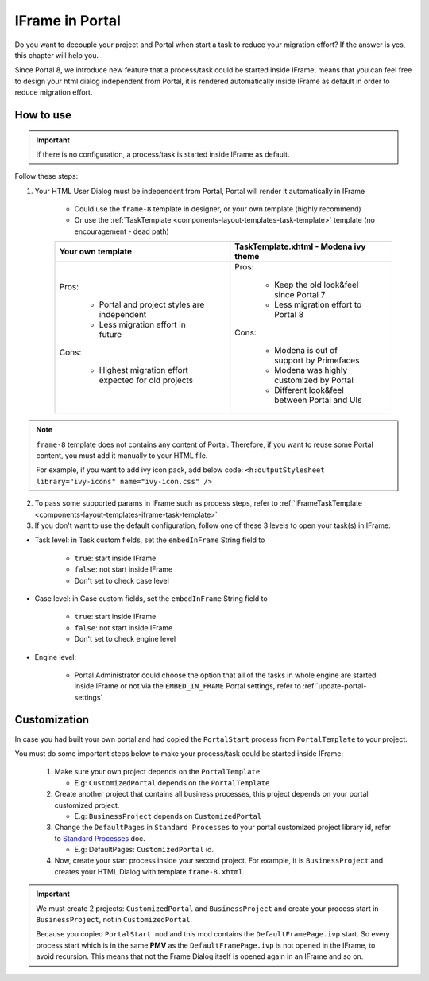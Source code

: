.. _iframe-in-portal:

IFrame in Portal
****************

Do you want to decouple your project and Portal when start a task to reduce your migration effort?
If the answer is yes, this chapter will help you.

Since Portal 8, we introduce new feature that a process/task could be started inside IFrame, means that you can feel free to design
your html dialog independent from Portal, it is rendered automatically inside IFrame as default in order to reduce migration effort.

.. _iframe-usage:

How to use
==========

.. important::
	If there is no configuration, a process/task is started inside IFrame as default.

Follow these steps:
 
1. Your HTML User Dialog must be independent from Portal, Portal will render it automatically in IFrame
	
	- Could use the ``frame-8`` template in designer, or your own template (highly recommend)
	- Or use the :ref:`TaskTemplate <components-layout-templates-task-template>` template (no encouragement - dead path)
	
	+------------------------------------------------------+----------------------------------------------+
	| Your own template                                    | TaskTemplate.xhtml - Modena ivy theme        |
	+======================================================+==============================================+
	| Pros:                                                | Pros:                                        |
	|                                                      |                                              |
	|  - Portal and project styles are independent         |  - Keep the old look&feel since Portal 7     |
	|  - Less migration effort in future                   |  - Less migration effort to Portal 8         |
	|                                                      |                                              |
	| Cons:                                                | Cons:                                        |
	|                                                      |                                              |
	|  - Highest migration effort expected for old projects|  - Modena is out of support by Primefaces    |
	|                                                      |  - Modena was highly customized by Portal    |
	|                                                      |  - Different look&feel between Portal and UIs|
	+------------------------------------------------------+----------------------------------------------+

.. note:: 

      ``frame-8`` template does not contains any content of Portal.
      Therefore, if you want to reuse some Portal content, you must add it manually to your HTML file.
      
      For example, if you want to add ivy icon pack, add below code:
      ``<h:outputStylesheet library="ivy-icons" name="ivy-icon.css" />``
	
2. To pass some supported params in IFrame such as process steps, refer to :ref:`IFrameTaskTemplate <components-layout-templates-iframe-task-template>`

3. If you don't want to use the default configuration, follow one of these 3 levels to open your task(s) in IFrame:

- Task level: in Task custom fields, set the ``embedInFrame`` String field to

	- ``true``: start inside IFrame
	- ``false``: not start inside IFrame
	- Don't set to check case level
	
	|task-embedInFrame|

- Case level: in Case custom fields, set the ``embedInFrame`` String field to 

	- ``true``: start inside IFrame 
	- ``false``: not start inside IFrame 
	- Don't set to check engine level
	
	|case-embedInFrame|

- Engine level:

	- Portal Administrator could choose the option that all of the tasks in whole engine are started inside IFrame or not via the ``EMBED_IN_FRAME`` Portal settings, refer to :ref:`update-portal-settings`


Customization
=============

In case you had built your own portal and had copied the ``PortalStart`` process from ``PortalTemplate`` to your project.

You must do some important steps below to make your process/task could be started inside IFrame:

  1. Make sure your own project depends on the ``PortalTemplate``

     - E.g: ``CustomizedPortal`` depends on the ``PortalTemplate``

  2. Create another project that contains all business processes, this project depends on your portal customized project.

     - E.g: ``BusinessProject`` depends on ``CustomizedPortal``

  3. Change the ``DefaultPages`` in ``Standard Processes`` to your portal customized project library id, refer to `Standard Processes <https://developer.axonivy.com/doc/8.0/engine-guide/administration/standard-processes.html>`_ doc.

     - E.g: DefaultPages: ``CustomizedPortal`` id.

  4. Now, create your start process inside your second project. For example, it is ``BusinessProject`` and creates your HTML Dialog with template ``frame-8.xhtml``.

.. important:: 
    We must create 2 projects: ``CustomizedPortal`` and ``BusinessProject`` and create your process start in ``BusinessProject``, not in ``CustomizedPortal``.

    Because you copied ``PortalStart.mod`` and this mod contains the ``DefaultFramePage.ivp`` start.
    So every process start which is in the same **PMV** as the ``DefaultFramePage.ivp`` is not opened in the IFrame, to avoid recursion.
    This means that not the Frame Dialog itself is opened again in an IFrame and so on.


.. |task-embedInFrame| image:: images/task-embedInFrame.png
.. |case-embedInFrame| image:: images/case-embedInFrame.png
